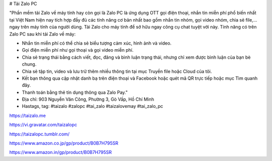 # Tải Zalo PC

"Phần mềm tải Zalo về máy tính hay còn gọi là Zalo PC là ứng dụng OTT gọi điện thoại, nhắn tin miễn phí phổ biến nhất tại Việt Nam  hiện nay tích hợp đầy đủ các tính năng cơ bản nhất bao gồm nhắn tin nhóm, gọi video nhóm, chia sẻ file,… ngay trên máy tính của người dùng. Tải Zalo cho máy tính để sở hữu ngay công cụ chat tuyệt vời này.
Tính năng có trên Zalo PC sau khi tải Zalo về máy:

- Nhắn tin miễn phí có thể chia sẻ biểu tượng cảm xúc, hình ảnh và video.
- Gọi điện miễn phí như gọi thoại và gọi video miễn phí.
- Chia sẻ trạng thái bằng cách viết, đọc, đăng và bình luận trạng thái, nhưng chỉ xem được bình luận của bạn bè chung. 
- Chia sẻ tập tin, video và lưu trữ thêm nhiều thông tin tại mục Truyền file hoặc Cloud của tôi.
- Kết bạn thông qua cập nhật danh bạ trên điện thoại và Facebook hoặc quét mã QR trực tiếp hoặc mục Tìm quanh đây.
- Thanh toán bằng thẻ tín dụng thông qua Zalo Pay."

- Địa chỉ: 903 Nguyễn Văn Công, Phường 3, Gò Vấp, Hồ Chí Minh

- Hastags, tag: #taizalo #zalopc #tai_zalo #taizalovemay #tai_zalo_pc

https://taizalo.me

https://vi.gravatar.com/taizalopc

https://taizalopc.tumblr.com/

https://www.amazon.co.jp/gp/product/B0B7H795SR

https://www.amazon.in/gp/product/B0B7H795SR
